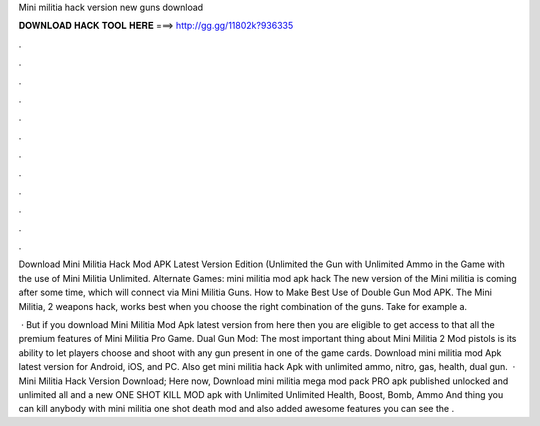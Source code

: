 Mini militia hack version new guns download



𝐃𝐎𝐖𝐍𝐋𝐎𝐀𝐃 𝐇𝐀𝐂𝐊 𝐓𝐎𝐎𝐋 𝐇𝐄𝐑𝐄 ===> http://gg.gg/11802k?936335



.



.



.



.



.



.



.



.



.



.



.



.

Download Mini Militia Hack Mod APK Latest Version Edition (Unlimited the Gun with Unlimited Ammo in the Game with the use of Mini Militia Unlimited. Alternate Games: mini militia mod apk hack The new version of the Mini militia is coming after some time, which will connect via Mini Militia Guns. How to Make Best Use of Double Gun Mod APK. The Mini Militia, 2 weapons hack, works best when you choose the right combination of the guns. Take for example a.

 · But if you download Mini Militia Mod Apk latest version from here then you are eligible to get access to that all the premium features of Mini Militia Pro Game. Dual Gun Mod: The most important thing about Mini Militia 2 Mod pistols is its ability to let players choose and shoot with any gun present in one of the game cards. Download mini militia mod Apk latest version for Android, iOS, and PC. Also get mini militia hack Apk with unlimited ammo, nitro, gas, health, dual gun.  · Mini Militia Hack Version Download; Here now, Download mini militia mega mod pack PRO apk published unlocked and unlimited all and a new ONE SHOT KILL MOD apk with Unlimited Unlimited Health, Boost, Bomb, Ammo And thing you can kill anybody with mini militia one shot death mod and also added awesome features you can see the .
